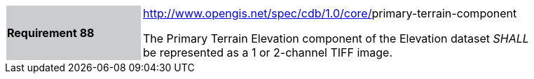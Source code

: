 [width="90%",cols="2,6"]
|===
|*Requirement 88*{set:cellbgcolor:#CACCCE}
|http://www.opengis.net/spec/cdb/core/navdata-component[http://www.opengis.net/spec/cdb/1.0/core/]primary-terrain-component{set:cellbgcolor:#FFFFFF} +

The Primary Terrain Elevation component of the Elevation dataset _SHALL_ be represented as a 1 or 2-channel TIFF image.{set:cellbgcolor:#FFFFFF}
|===
